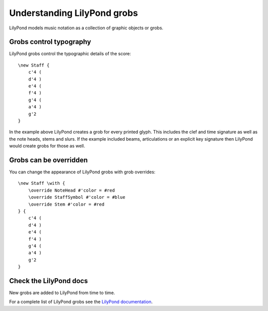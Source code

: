 Understanding LilyPond grobs
============================

LilyPond models music notation as a collection of graphic objects or grobs.

Grobs control typography
------------------------

LilyPond grobs control the typographic details of the score::

    \new Staff {
        c'4 (
        d'4 )
        e'4 (
        f'4 )
        g'4 (
        a'4 )
        g'2
    }


.. image:: images/grob-tutorial-1.png

In the example above LilyPond creates a grob for every printed glyph.
This includes the clef and time signature as well as the note heads, stems and
slurs. If the example included beams, articulations or an explicit key signature
then LilyPond would create grobs for those as well.

Grobs can be overridden
-----------------------

You can change the appearance of LilyPond grobs with grob overrides::

    \new Staff \with {
        \override NoteHead #'color = #red
        \override StaffSymbol #'color = #blue
        \override Stem #'color = #red
    } {
        c'4 (
        d'4 )
        e'4 (
        f'4 )
        g'4 (
        a'4 )
        g'2
    }

.. image:: images/grob-tutorial-2.png

Check the LilyPond docs
-----------------------

New grobs are added to LilyPond from time to time.

For a complete list of LilyPond grobs see the `LilyPond documentation
<http://lilypond.org/doc/v2.13/Documentation/internals/all-layout-objects>`__.

